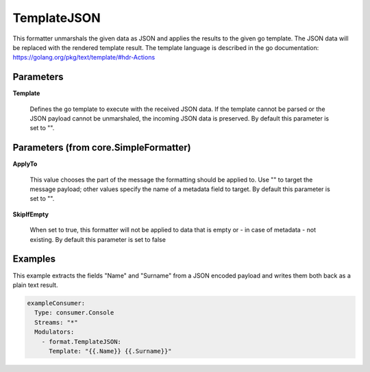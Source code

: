 .. Autogenerated by Gollum RST generator (docs/generator/*.go)

TemplateJSON
============

This formatter unmarshals the given data as JSON and applies the results to
the given go template. The JSON data will be replaced with the rendered
template result. The template language is described in the go documentation:
https://golang.org/pkg/text/template/#hdr-Actions




Parameters
----------

**Template**

  Defines the go template to execute with the received JSON data.
  If the template cannot be parsed or the JSON payload cannot be unmarshaled,
  the incoming JSON data is preserved.
  By default this parameter is set to "".
  
  

Parameters (from core.SimpleFormatter)
--------------------------------------

**ApplyTo**

  This value chooses the part of the message the formatting
  should be applied to. Use "" to target the message payload; other values
  specify the name of a metadata field to target.
  By default this parameter is set to "".
  
  

**SkipIfEmpty**

  When set to true, this formatter will not be applied to data
  that is empty or - in case of metadata - not existing.
  By default this parameter is set to false
  
  

Examples
--------

This example extracts the fields "Name" and "Surname" from a JSON encoded
payload and writes them both back as a plain text result.

.. code-block:: yaml

	 exampleConsumer:
	   Type: consumer.Console
	   Streams: "*"
	   Modulators:
	     - format.TemplateJSON:
	       Template: "{{.Name}} {{.Surname}}"





